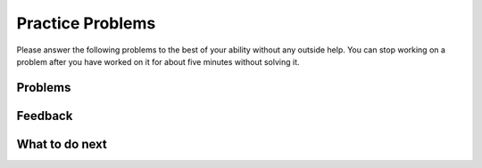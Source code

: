 Practice Problems
-----------------------------------------------------

Please answer
the following problems to the best of your ability without any
outside help. You can stop working on a problem after you have worked
on it for about five minutes without solving it.

Problems
==============

.. parsonsprob:: ps_swap_comments_pp
   :numbered: left
   :practice: T
   :adaptive:
   :noindent:

   The following has the correct code to 'swap' the values in x and y (so that x ends up with y's initial value and y ends up with x's initial value), but the code is mixed up and contains one extra block which is not needed in a correct solution.  Drag the needed blocks from the left into the correct order on the right. Check your solution by clicking on the Check button.  You will be told if any of the blocks are in the wrong order or if you need to remove one or more blocks.  After three incorrect attempts you will be able to use the Help Me button to make the problem easier.
   -----
   # initialize the variables
   ====
   # set temp to the value of x
   ====
   # set x to the value of y
   ====
   # set y to the value of temp
   ====
   # set y to the value of x #distractor: if x already has the value of y you should set y to the value of temp

.. parsonsprob:: ps_swap_code_and_comments_pp
   :numbered: left
   :practice: T
   :adaptive:
   :noindent:

   The following has the correct code to 'swap' the values in x and y (so that x ends up with y's initial value and y ends up with x's initial value), but the code is mixed up and contains one extra block which is not needed in a correct solution.  Drag the needed blocks from the left into the correct order on the right. Check your solution by clicking on the Check button.  You will be told if any of the blocks are in the wrong order or if you need to remove one or more blocks.  After three incorrect attempts you will be able to use the Help Me button to make the problem easier.
   -----
   # initialize the variables
   x = 3
   y = 5
   temp = 0
   ====
   # set temp to the value of x
   temp = x
   ====
   # set x to the value of y
   x = y
   ====
   # set y to the value of temp
   y = temp
   ====
   # set y to the value of x
   y = x #distractor: the value of x is set to y so you should set it to the value of temp

.. parsonsprob:: ps_swap_code_only_pp
   :numbered: left
   :practice: T
   :adaptive:
   :noindent:

   The following has the correct code to 'swap' the values in x and y (so that x ends up with y's initial value and y ends up with x's initial value), but the code is mixed up and contains one extra block which is not needed in a correct solution.  Drag the needed blocks from the left into the correct order on the right. Check your solution by clicking on the Check button.  You will be told if any of the blocks are in the wrong order or if you need to remove one or more blocks.  After three incorrect attempts you will be able to use the Help Me button to make the problem easier.
   -----
   x = 3
   y = 5
   temp = 0
   ====
   temp = x
   ====
   x = y
   ====
   y = temp
   ====
   y = x #distractor: the value of x is set to y so you should set it to the value of temp

Feedback
==================================

.. shortanswer:: ps-parsons-sa

   Please provide feedback here. Please share any comments, problems, or suggestions.

What to do next
============================
.. raw:: html

    <p>Click on the following link to go to the post test: <b><a id="ps-post"><font size="+2">Post Test</font></a></b></p>

.. raw:: html

    <script type="text/javascript" >

      window.onload = function() {

        a = document.getElementById("ps-post")
        a.href = "ps-post.html"
      };

    </script>
